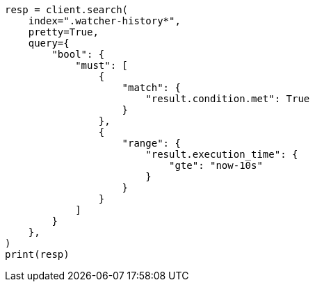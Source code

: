 // This file is autogenerated, DO NOT EDIT
// watcher/getting-started.asciidoc:131

[source, python]
----
resp = client.search(
    index=".watcher-history*",
    pretty=True,
    query={
        "bool": {
            "must": [
                {
                    "match": {
                        "result.condition.met": True
                    }
                },
                {
                    "range": {
                        "result.execution_time": {
                            "gte": "now-10s"
                        }
                    }
                }
            ]
        }
    },
)
print(resp)
----
